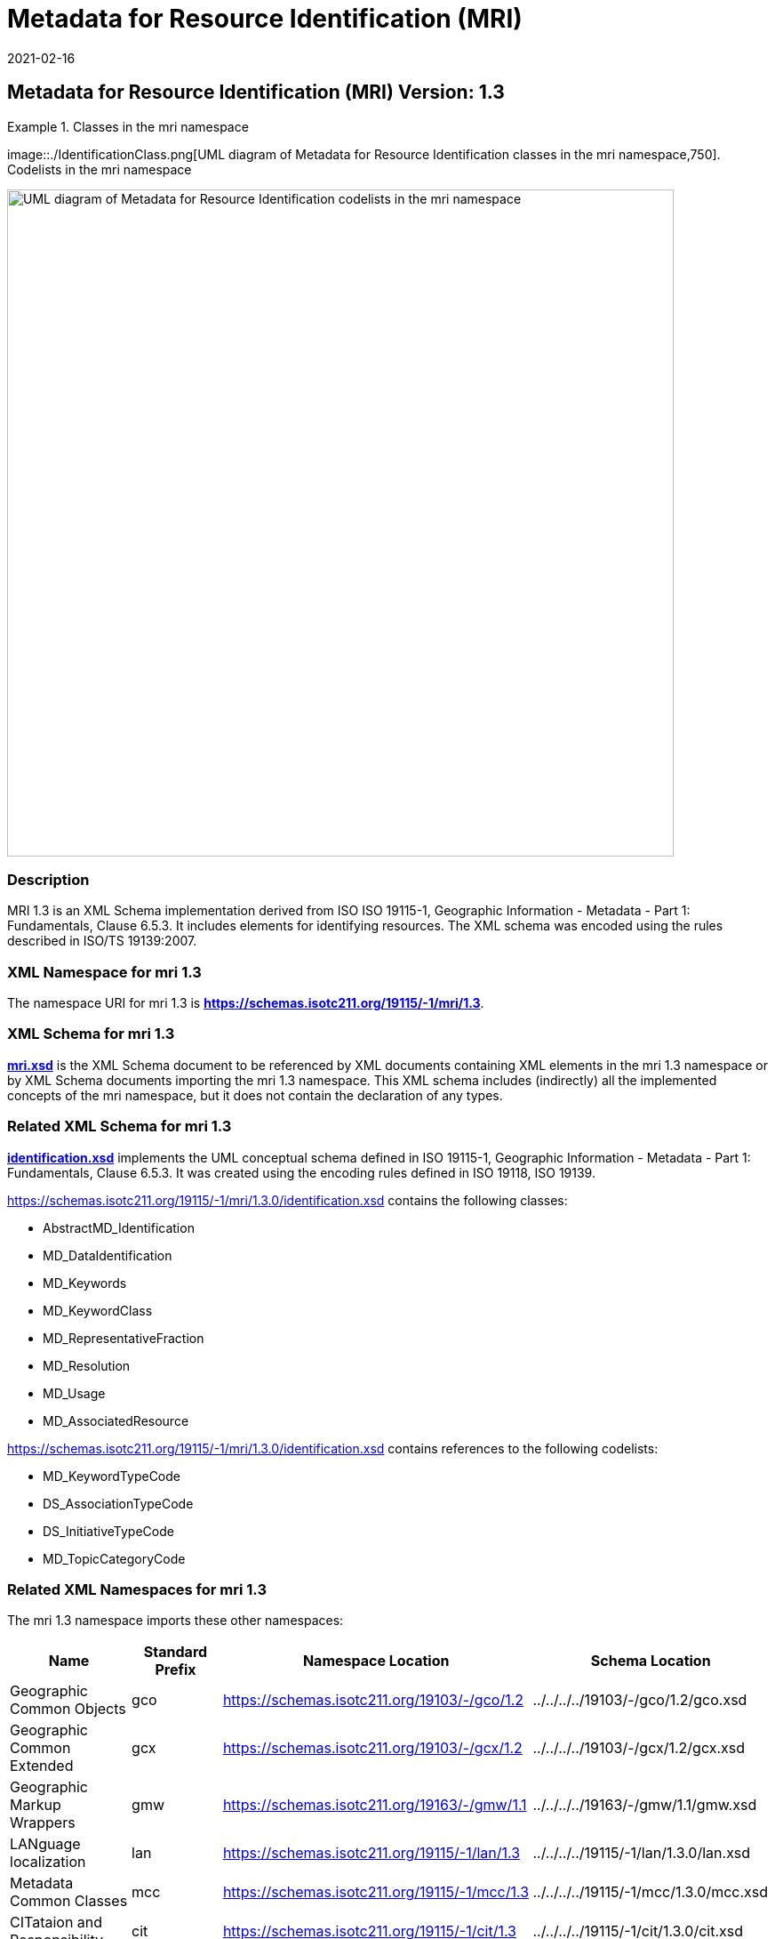 ﻿= Metadata for Resource Identification (MRI)
:edition: 1.3
:revdate: 2021-02-16

== Metadata for Resource Identification (MRI) Version: 1.3

.Classes in the mri namespace
====
image::./IdentificationClass.png[UML diagram of Metadata for Resource Identification classes in the mri namespace,750]. Codelists in the mri namespace

image::./19115/-1/mri/1.3/IdentificationCodelist.png[UML diagram of Metadata for Resource Identification codelists in the mri namespace,750]
====

=== Description

MRI 1.3 is an XML Schema implementation derived from ISO ISO 19115-1, Geographic
Information - Metadata - Part 1: Fundamentals, Clause 6.5.3. It includes elements for
identifying resources. The XML schema was encoded using the rules described in ISO/TS
19139:2007.

=== XML Namespace for mri 1.3

The namespace URI for mri 1.3 is *https://schemas.isotc211.org/19115/-1/mri/1.3*.

=== XML Schema for mri 1.3

*link:../../../../19115/-1/mri/1.3.0/mri.xsd[mri.xsd]* is the XML Schema document to
be referenced by XML documents containing XML elements in the mri 1.3 namespace or by
XML Schema documents importing the mri 1.3 namespace. This XML schema includes
(indirectly) all the implemented concepts of the mri namespace, but it does not
contain the declaration of any types.

=== Related XML Schema for mri 1.3

*link:../../../../19115/-1/mri/1.3.0/identification.xsd[identification.xsd]*
implements the UML conceptual schema defined in ISO 19115-1, Geographic Information -
Metadata - Part 1: Fundamentals, Clause 6.5.3. It was created using the encoding
rules defined in ISO 19118, ISO 19139.

https://schemas.isotc211.org/19115/-1/mri/1.3.0/identification.xsd[https://schemas.isotc211.org/19115/-1/mri/1.3.0/identification.xsd] contains the following classes:

* AbstractMD_Identification
* MD_DataIdentification
* MD_Keywords
* MD_KeywordClass
* MD_RepresentativeFraction
* MD_Resolution
* MD_Usage
* MD_AssociatedResource

https://schemas.isotc211.org/19115/-1/mri/1.3.0/identification.xsd[https://schemas.isotc211.org/19115/-1/mri/1.3.0/identification.xsd] contains references to the following codelists:

* MD_KeywordTypeCode
* DS_AssociationTypeCode
* DS_InitiativeTypeCode
* MD_TopicCategoryCode

=== Related XML Namespaces for mri 1.3

The mri 1.3 namespace imports these other namespaces:

[%unnumbered]
[options=header,cols=4]
|===
| Name | Standard Prefix | Namespace Location | Schema Location

| Geographic Common Objects | gco |
https://schemas.isotc211.org/19103/-/gco/1.2.0[https://schemas.isotc211.org/19103/-/gco/1.2] | ../../../../19103/-/gco/1.2/gco.xsd
| Geographic Common Extended | gcx |
https://schemas.isotc211.org/19103/-/gcx/1.2.0[https://schemas.isotc211.org/19103/-/gcx/1.2] | ../../../../19103/-/gcx/1.2/gcx.xsd
| Geographic Markup Wrappers | gmw |
https://schemas.isotc211.org/19163/-/gmw/1.1.0[https://schemas.isotc211.org/19163/-/gmw/1.1] | ../../../../19163/-/gmw/1.1/gmw.xsd
| LANguage localization | lan |
https://schemas.isotc211.org/19115/-1/lan/1.3.0[https://schemas.isotc211.org/19115/-1/lan/1.3] | ../../../../19115/-1/lan/1.3.0/lan.xsd
| Metadata Common Classes | mcc |
https://schemas.isotc211.org/19115/-1/mcc/1.3.0[https://schemas.isotc211.org/19115/-1/mcc/1.3] | ../../../../19115/-1/mcc/1.3.0/mcc.xsd
| CITataion and Responsibility | cit |
https://schemas.isotc211.org/19115/-1/cit/1.3.0[https://schemas.isotc211.org/19115/-1/cit/1.3] | ../../../../19115/-1/cit/1.3.0/cit.xsd
| Metadata Spatial Representation | mcc |
https://schemas.isotc211.org/19115/-1/msr/1.3.0[https://schemas.isotc211.org/19115/-1/msr/1.3] | ../../../../19115/-1/msr/1.3.0/msr.xsd
| Geograpgic EXtent | gex |
https://schemas.isotc211.org/19115/-1/gex/1.3.0[https://schemas.isotc211.org/19115/-1/gex/1.3] | ../../../../19115/-1/gex/1.3.0/gex.xsd
| Metadata Maintenance Information | mmi |
https://schemas.isotc211.org/19115/-1/mri/1.3.0[https://schemas.isotc211.org/19115/-1/mmi/1.3] | ../../../../19115/-1/mmi/1.3.0/mmi.xsd
| Metadata Resource Distribution | mmi |
https://schemas.isotc211.org/19115/-1/mrd/1.3.0[https://schemas.isotc211.org/19115/-1/mrd/1.3] | ../../../../19115/-1/mrd/1.3.0/mrd.xsd
| Metadata COnstraints | mco |
https://schemas.isotc211.org/19115/-1/mco/1.3.0[https://schemas.isotc211.org/19115/-1/mco/1.3] | ../../../../19115/-1/mco/1.3.0/mco.xsd
|===

=== Schematron Validation Rules for mri 1.3

Schematron rules for validating instance documents required for a complete validation
are:

[%unnumbered]
[options=header,cols=4]
|===
| Package name | File name | Location | Constraint tested

| Metadata Resource Identification | mri.sch |
https://schemas.isotc211.org/19115/-1/mri/1.3.0/mri.sch[https://schemas.isotc211.org/19115/-1/mri/1.3.0/mri.sch] a|
* MD_MetadataScope/MD_Identification -
MD_Metadata.metadataScope.MD_MetadataScope.resourceScope)='dataset' implies
count(extent.geographicElement.EX_GeographicBoundingBox + extent.geographicElement.EX_GeographicDescription) \>= 1
* MD_MetadataScope/MD_Identification -
MD_Metadata.metadataScope.MD_Scope.resourceScope) = ('dataset' or 'series') implies
topicCategory is mandatory
* MD_DataIdentification - defaultLocale documented if resource includes textual
information (test attempt only)
* MD_DataIdentification - defaultLocale.PT_Locale.characterEncoding default value is
UTF-8
* MD_AssociatedResource - count(name + metadataReference
* MD_Keywords/[SV_ServiceIdentification] - When the resource described is a service,
one instance of MD_Keyword shall refer to the service taxonomy defined in ISO 19119
| CITation and responsibility | cit.sch |
https://schemas.isotc211.org/19115/-1/cit/1.3.0/cit.sch[https://schemas.isotc211.org/19115/-1/cit/1.3.0/cit.sch] a|
* CI_Individual - count(name + positionName) \> 0
* CI_organisation - count(name + logo) \> 0
| Geographic EXtent | gex.sch |
https://schemas.isotc211.org/19115/-1/gex/1.3.0/gex.sch[https://schemas.isotc211.org/19115/-1/mri/1.3.0/gex.sch] a|
* MD_MetadataScope/MD_Identification -
MD_Metadata.metadataScope.MD_MetadataScope.resourceScope)='dataset' implies
count(extent.geographicElement.EX_GeographicBoundingBox + extent.geographicElement.EX_GeographicDescription) \>= 1
* MD_MetadataScope/MD_Identification -
MD_Metadata.metadataScope.MD_Scope.resourceScope) = ('dataset' or 'series') implies
topicCategory is mandatory
* MD_DataIdentification - defaultLocale documented if resource includes textual
information (test attempt only)
* MD_DataIdentification - defaultLocale.PT_Locale.characterEncoding default value is
UTF-8
* MD_AssociatedResource - count(name + metadataReference
* MD_Keywords/[SV_ServiceIdentification] - When the resource described is a service,
one instance of MD_Keyword shall refer to the service taxonomy defined in ISO 19119
|===

Other schematron rule sets that maybe required for a complete validation (optional
direct from MD_Metadata or indirectly through associations) are:

* Metadata for Maintenance Information
link:../../../../19115/-1/mmi/1.3.0/mmi.sch[../../../../19115/-1/mmi/1.3.0/mmi.sch]
* metadata for SeRVice identification
link:../../../../19115/-1/srv/1.3.0/srv.sch[../../../../19115/-1/srv/1.3.0/srv.sch]

=== Working Versions

When revisions to these schema become necessary, they will be managed in the
https://github.com/ISO-TC211/XML[ISO TC211 Git Repository].
